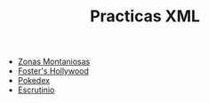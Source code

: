 #+TITLE: Practicas XML
- [[https://s1dam-azarquiel-2021.github.io/aru-xml/zones/zones][Zonas Montaniosas]]
- [[https://s1dam-azarquiel-2021.github.io/aru-xml/foster/foster][Foster's Hollywood]]
- [[https://s1dam-azarquiel-2021.github.io/aru-xml/pokedex/pokedex][Pokedex]]
- [[https://s1dam-azarquiel-2021.github.io/aru-xml/escrutinio/escrutinio][Escrutinio]]
